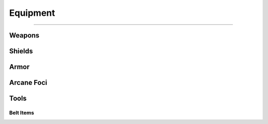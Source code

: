 *********
Equipment
*********

--------

Weapons
=======

Shields
=======

Armor
=====

Arcane Foci
===========

Tools
=====

Belt Items
----------
